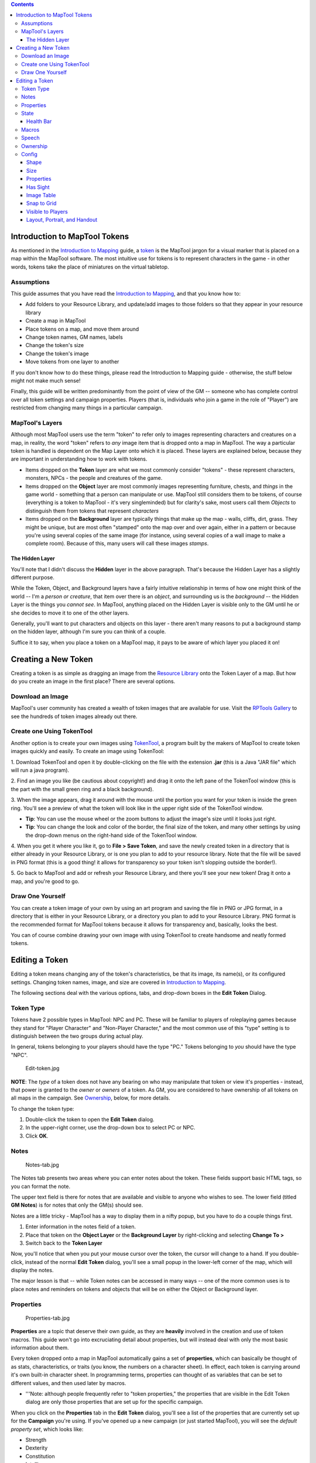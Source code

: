 .. contents::
   :depth: 3
..

.. raw:: mediawiki

   {{Beginner}}

.. _introduction_to_maptool_tokens:

Introduction to MapTool Tokens
==============================

As mentioned in the `Introduction to
Mapping <Introduction_to_Mapping>`__ guide, a
`token <Macros:Glossary#T>`__ is the MapTool jargon for a visual marker
that is placed on a map within the MapTool software. The most intuitive
use for tokens is to represent characters in the game - in other words,
tokens take the place of miniatures on the virtual tabletop.

Assumptions
-----------

This guide assumes that you have read the `Introduction to
Mapping <Introduction_to_Mapping>`__, and that you know how to:

-  Add folders to your Resource Library, and update/add images to those
   folders so that they appear in your resource library
-  Create a map in MapTool
-  Place tokens on a map, and move them around
-  Change token names, GM names, labels
-  Change the token's size
-  Change the token's image
-  Move tokens from one layer to another

If you don't know how to do these things, please read the Introduction
to Mapping guide - otherwise, the stuff below might not make much sense!

Finally, this guide will be written predominantly from the point of view
of the GM -- someone who has complete control over all token settings
and campaign properties. Players (that is, individuals who join a game
in the role of "Player") are restricted from changing many things in a
particular campaign.

.. _maptools_layers:

MapTool's Layers
----------------

Although most MapTool users use the term "token" to refer only to images
representing characters and creatures on a map, in reality, the word
"token" refers to *any* image item that is dropped onto a map in
MapTool. The way a particular token is handled is dependent on the Map
Layer onto which it is placed. These layers are explained below, because
they are important in understanding how to work with tokens.

-  Items dropped on the **Token** layer are what we most commonly
   consider "tokens" - these represent characters, monsters, NPCs - the
   people and creatures of the game.
-  Items dropped on the **Object** layer are most commonly images
   representing furniture, chests, and *things* in the game world -
   something that a person can manipulate or use. MapTool still
   considers them to be tokens, of course (everything is a token to
   MapTool - it's very singleminded) but for clarity's sake, most users
   call them *Objects* to distinguish them from tokens that represent
   *characters*
-  Items dropped on the **Background** layer are typically things that
   make up the map - walls, cliffs, dirt, grass. They might be unique,
   but are most often "stamped" onto the map over and over again, either
   in a pattern or because you're using several copies of the same image
   (for instance, using several copies of a wall image to make a
   complete room). Because of this, many users will call these images
   *stamps*.

.. _the_hidden_layer:

The Hidden Layer
~~~~~~~~~~~~~~~~

You'll note that I didn't discuss the **Hidden** layer in the above
paragraph. That's because the Hidden Layer has a slightly different
purpose.

While the Token, Object, and Background layers have a fairly intuitive
relationship in terms of how one might think of the world -- I'm a
*person or creature*, that item over there is an *object*, and
surrounding us is the *background* -- the Hidden Layer is the things you
*cannot see*. In MapTool, anything placed on the Hidden Layer is visible
only to the GM until he or she decides to move it to one of the other
layers.

Generally, you'll want to put characters and objects on this layer -
there aren't many reasons to put a background stamp on the hidden layer,
although I'm sure you can think of a couple.

Suffice it to say, when you place a token on a MapTool map, it pays to
be aware of which layer you placed it on!

.. _creating_a_new_token:

Creating a New Token
====================

Creating a token is as simple as dragging an image from the `Resource
Library <Macros:Glossary#R>`__ onto the Token Layer of a map. But how do
you create an image in the first place? There are several options.

.. _download_an_image:

Download an Image
-----------------

MapTool's user community has created a wealth of token images that are
available for use. Visit the `RPTools
Gallery <http://gallery.rptools.net>`__ to see the hundreds of token
images already out there.

.. _create_one_using_tokentool:

Create one Using TokenTool
--------------------------

Another option is to create your own images using
`TokenTool <http://www.rptools.net/index.php?page=tokentool>`__, a
program built by the makers of MapTool to create token images quickly
and easily. To create an image using TokenTool:

1. Download TokenTool and open it by double-clicking on the file with
the extension **.jar** (this is a Java "JAR file" which will run a java
program).

2. Find an image you like (be cautious about copyright!) and drag it
onto the left pane of the TokenTool window (this is the part with the
small green ring and a black background).

3. When the image appears, drag it around with the mouse until the
portion you want for your token is inside the green ring. You'll see a
preview of what the token will look like in the upper right side of the
TokenTool window.

-  **Tip**: You can use the mouse wheel or the zoom buttons to adjust
   the image's size until it looks just right.
-  **Tip**: You can change the look and color of the border, the final
   size of the token, and many other settings by using the drop-down
   menus on the right-hand side of the TokenTool window.

4. When you get it where you like it, go to **File > Save Token**, and
save the newly created token in a directory that is either already in
your Resource Library, or is one you plan to add to your resource
library. Note that the file will be saved in PNG format (this is a good
thing! it allows for transparency so your token isn't slopping outside
the border!).

5. Go back to MapTool and add or refresh your Resource Library, and
there you'll see your new token! Drag it onto a map, and you're good to
go.

.. _draw_one_yourself:

Draw One Yourself
-----------------

You can create a token image of your own by using an art program and
saving the file in PNG or JPG format, in a directory that is either in
your Resource Library, or a directory you plan to add to your Resource
Library. PNG format is the recommended format for MapTool tokens because
it allows for transparency and, basically, looks the best.

You can of course combine drawing your own image with using TokenTool to
create handsome and neatly formed tokens.

.. _editing_a_token:

Editing a Token
===============

Editing a token means changing any of the token's characteristics, be
that its image, its name(s), or its configured settings. Changing token
names, image, and size are covered in `Introduction to
Mapping <Introduction_to_Mapping>`__.

The following sections deal with the various options, tabs, and
drop-down boxes in the **Edit Token** Dialog.

.. _token_type:

Token Type
----------

Tokens have 2 possible types in MapTool: NPC and PC. These will be
familiar to players of roleplaying games because they stand for "Player
Character" and "Non-Player Character," and the most common use of this
"type" setting is to distinguish between the two groups during actual
play.

In general, tokens belonging to your players should have the type "PC."
Tokens belonging to *you* should have the type "NPC".

.. figure:: Edit-token.jpg
   :alt: Edit-token.jpg

   Edit-token.jpg

**NOTE**: The *type* of a token does not have any bearing on who may
manipulate that token or view it's properties - instead, that power is
granted to the *owner* or *owners* of a token. As GM, you are considered
to have ownership of all tokens on all maps in the campaign. See
`Ownership <Introduction_to_Tokens#Ownership>`__, below, for more
details.

To change the token type:

1. Double-click the token to open the **Edit Token** dialog.

2. In the upper-right corner, use the drop-down box to select PC or NPC.

3. Click **OK**.

Notes
-----

.. figure:: Notes-tab.jpg
   :alt: Notes-tab.jpg

   Notes-tab.jpg

The Notes tab presents two areas where you can enter notes about the
token. These fields support basic HTML tags, so you can format the note.

The upper text field is there for notes that are available and visible
to anyone who wishes to see. The lower field (titled **GM Notes**) is
for notes that only the GM(s) should see.

Notes are a little tricky - MapTool has a way to display them in a nifty
popup, but you have to do a couple things first.

#. Enter information in the notes field of a token.
#. Place that token on the **Object Layer** or the **Background Layer**
   by right-clicking and selecting **Change To >**
#. Switch back to the **Token Layer**

Now, you'll notice that when you put your mouse cursor over the token,
the cursor will change to a hand. If you double-click, instead of the
normal **Edit Token** dialog, you'll see a small popup in the lower-left
corner of the map, which will display the notes.

The major lesson is that -- while Token notes can be accessed in many
ways -- one of the more common uses is to place notes and reminders on
tokens and objects that will be on either the Object or Background
layer.

Properties
----------

.. figure:: Properties-tab.jpg
   :alt: Properties-tab.jpg

   Properties-tab.jpg

**Properties** are a topic that deserve their own guide, as they are
**heavily** involved in the creation and use of token macros. This guide
won't go into excruciating detail about properties, but will instead
deal with only the most basic information about them.

Every token dropped onto a map in MapTool automatically gains a set of
**properties**, which can basically be thought of as stats,
characteristics, or traits (you know, the numbers on a character sheet).
In effect, each token is carrying around it's own built-in character
sheet. In programming terms, properties can thought of as variables that
can be set to different values, and then used later by macros.

-  '''Note: although people frequently refer to "token properties," the
   properties that are visible in the Edit Token dialog are only those
   properties that are set up for the specific campaign.

When you click on the **Properties** tab in the **Edit Token** dialog,
you'll see a list of the properties that are currently set up for the
**Campaign** you're using. If you've opened up a new campaign (or just
started MapTool), you will see the *default property set*, which looks
like:

-  Strength
-  Dexterity
-  Constitution
-  Intelligence
-  Wisdom
-  Charisma
-  HP
-  AC
-  Defense
-  Movement
-  Elevation
-  Description

For the rest of this guide, examples using properties will use the list
above.

The property list you see is in a table (or spreadsheet) layout, with
the property name on the left, and a blank space on the right. In the
space on the right, you can enter the value you want to assign to that
property. You can enter text, numbers, or in more advanced cases, macro
statements as the value for a particular property.

Once you do that, and hit **OK**, that property **on that token** will
be assigned the value you enter. Later on, if you write macros, you can
refer to those properties to make calculations or roll dice.

Since properties are such a major topic on their own, check out the
`Introduction to Properties <Introduction_to_Properties>`__ guide for
detailed information.

State
-----

.. figure:: State-tab.jpg
   :alt: State-tab.jpg

   State-tab.jpg

.. figure:: State-example.jpg
   :alt: State-example.jpg

   State-example.jpg

**States** are visual markers that can be applied to a token (typically
appearing as an image superimposed on the token) that can be used for
any sort of reminder that you might need in a game. For instance, if you
want a marker that a particular NPC token is "dead", you can set the
state "Dead" on the token, and whatever image you've selected to
indicate "Dead" will appear on the token.

The default states that load when MapTool starts are:

-  Dead
-  Disabled
-  Hidden
-  Prone
-  Incapacitated
-  Other
-  Other 2
-  Other 3
-  Other 4

| 

.. _health_bar:

Health Bar
~~~~~~~~~~

.. figure:: Bar-example.jpg
   :alt: Bar-example.jpg

   Bar-example.jpg

The State tab also contains the setting information for the **bars**
that the token displays or can display. These bars are shown
superimposed over the token (at the top, bottom, or sides), and can be
used to track things like health (or ammunition, magic, or anything that
can be lost or expended).

| 

Macros
------

As of MapTool version 1.3.b54, the Macros tab is no longer enabled. This
tab originally held the token macros, but as macro capabilities became
more advanced, this tab became less and less useful, until finally, it
was removed. It is present in earlier versions, though, if you want to
take a look.

Speech
------

.. figure:: Speech-tab.jpg
   :alt: Speech-tab.jpg

   Speech-tab.jpg

This tab contains the token's **speech** list. You can use this tab to
configure sayings, aphorisms, battlecries, and anything you might want
your token to "say" in chat. There are two fields for each speech item:

-  **ID**: This field is the short identifier you assign to a speech
   item; the ID is used in chat to refer to the full text of the speech.
   It can be alphanumeric, so you could use number, or letters, or a
   mix. It cannot have any spaces in it, though!
-  **Speech Text**: This is the actual text that will be displayed in
   the chat window.

To use a speech item, do the following:

#. Select the token you want to have "say" something
#. In the chat window, enter **/tsay (ID)**, where "(ID)" is replaced by
   the actual ID of the speech item. So if you wanted to howl your
   battlecry - which you've cleverly given the ID "bcry" - you would
   select your token, and enter **/tsay bcry** in the chat window.

Ownership
---------

.. figure:: Ownership-tab.jpg
   :alt: Ownership-tab.jpg

   Ownership-tab.jpg

Token **ownership** determines who among the players `connected to the
game <Introduction_to_Game_Hosting>`__ is allowed to select, move, or
view the details of a given token.

If you are the owner of a token, you may select it, double-click on it
to open and edit it, and move it around on the map. If you are *not* an
owner of a particular token, you are limited to looking at it on the map
-- you will not be able to select, move, or view its properties and
configuration.

To set an owner, simply check the box next to that individual's name.
The names shown in the box will be the names of each player (including
the GM) connected to the game (so if you're looking at the Ownership tab
when nobody else is connected, you'll see only your own name). If you
want to give ownership to all players, just check **All Players**.

(Note that the selection of options when the server is started must
include **Strict token ownership** if you want the functionality
described above. See `Introduction to Game Hosting#Starting Up a MapTool
Server <Introduction_to_Game_Hosting#Starting_Up_a_MapTool_Server>`__
for details on server options.)

Config
------

.. figure:: Config-tab.jpg
   :alt: Config-tab.jpg

   Config-tab.jpg

This tab contains a number of settings that affect how the token looks,
moves, and interacts with MapTool.

Shape
~~~~~

Tokens can have four shapes in MapTool:

-  **Top Down**: top-down tokens are usually hand-drawn or rendered
   images of creatures, objects, and people as if you were looking down
   from an aerial view. Setting the token shape to **Top-down** tells
   MapTool to allow the token image to rotate when you right-click on
   the token and select **Change Facing** (that way, your top-down token
   can turn to face its enemies!)
-  **Circle**: circular tokens are like pogs or poker chips - round
   images that represent the creature or character. Because they are
   markers and not meant to be realistic "top-down" views of a creature,
   when you select Change Facing, instead of rotating the image - which
   would look bad - a small yellow arrow appears to indicate facing.
-  **Square**: square tokens work like circular tokens, except that they
   are...wait for it...square.
-  **Figure**: figure tokens have been introduced from Maptool 1.4 and
   like top-down tokens are usually images of creatures or people but
   this time designed to appear as though you are looking at a miniature
   figure on a table. Figure tokens are specifically designed so that if
   they are higher than they are wide, they will extend beyond the top
   of the cell.

Size
~~~~

A token can be given a number of sizes, which scale the token image
larger or smaller.

The available size depend on the map grid used when `setting up a
map <Introduction_to_Mapping>`__. If you set a map with a grid
(hexagonal or square), you will have the *Free Size* option (which lets
you scale the token as you need), or a number of sizes from "Fine" to
"Colossal" (if you play D&D, you'll probably recognize them).

If you do not set a grid when you create the map, you will be able to
scale the token along a number scale, from -11 to +20.

.. _properties_1:

Properties
~~~~~~~~~~

This field allows you to indicate which of the available property sets
in the campaign this token has. The designer of a campaign can set up
different sets of properties to be used by different tokens (for
instance, a set of properties for player character tokens, and a
different set of properties for non-player character tokens). This field
lets you pick which property set to use.

.. _has_sight:

Has Sight
~~~~~~~~~

This field allows you to indicate what kind of
`sight <Introduction_to_Lights_and_Sights>`__ the token possesses.
**Sight** settings allow the gamemaster to simulate darkness, light,
hidden objects, and hiding enemies.

.. _image_table:

Image Table
~~~~~~~~~~~

Introduced in Maptool 1.4, this field allows you to link a table to the
token. If the token is given a facing, then the facing value will be
used to select an image from the table which will replace the normal
image of the token. This is frequently combined with the "Figure" token
shape on isometric maps to simulate a 3D effect.

.. _snap_to_grid:

Snap to Grid
~~~~~~~~~~~~

This checkbox simply indicates that the token snaps to the existing grid
when it is moved. If unchecked, the token does not pay any heed to the
grid when it is dragged around on the map.

.. _visible_to_players:

Visible to Players
~~~~~~~~~~~~~~~~~~

This checkbox lets you designate a particular token as invisible to
players - when checked, no player connected to the game will be able to
see the token or interact with it in any way.

.. _layout_portrait_and_handout:

Layout, Portrait, and Handout
~~~~~~~~~~~~~~~~~~~~~~~~~~~~~

There are three fields dealing with the token's visual appearance:

-  **Layout**: this shows how the token will look on the map
-  **Portrait**: this is a separate image that will appear in the lower
   left corner of the map screen when you hover over the token
-  **Handout**: this lets you designate an image to appear when you
   right-click on the token and select **Show Handout**

`Category:MapTool <Category:MapTool>`__
`Category:Tutorial <Category:Tutorial>`__
